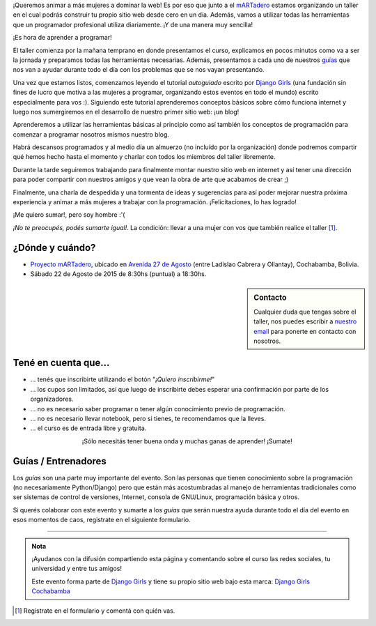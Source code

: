 .. title: Taller Django Girls en Cochabamba
.. slug: django-girls-cochabamba
.. date: 2015-08-12 22:29:38 UTC-03:00
.. tags: eventos, django girls, django, taller, cochabamba, bolivia
.. category: 
.. link: 
.. description: 
.. type: text
.. previewimage: flyer.png


¡Queremos animar a más mujeres a dominar la web! Es por eso que junto
a el `mARTadero <http://martadero.org/>`_ estamos organizando un
taller en el cual podrás construir tu propio sitio web desde cero en
un día. Además, vamos a utilizar todas las herramientas que un
programador profesional utiliza diariamente. ¡Y de una manera muy
sencilla!

.. class:: lead

   ¡Es hora de aprender a programar!


.. image:: flyer.thumbnail.png
   :target: flyer.png
   :align: right

El taller comienza por la mañana temprano en donde presentamos el
curso, explicamos en pocos minutos como va a ser la jornada y
preparamos todas las herramientas necesarias. Además, presentamos a
cada uno de nuestros `guías <#guias-entrenadores>`_  que nos van a ayudar durante todo el día
con los problemas que se nos vayan presentando.

Una vez que estamos listos, comenzamos leyendo el tutorial
*autoguiado* escrito por `Django Girls
<http://tutorial.djangogirls.org/es/index.html>`_ (una fundación sin
fines de lucro que motiva a las mujeres a programar, organizando estos
eventos en todo el mundo) escrito especialmente para vos :). Siguiendo
este tutorial aprenderemos conceptos básicos sobre cómo funciona
internet y luego nos sumergiremos en el desarrollo de nuestro primer
sitio web: ¡un blog!

Aprenderemos a utilizar las herramientas básicas al principio como así
también los conceptos de programación para comenzar a programar
nosotros mismos nuestro blog.

Habrá descansos programados y al medio día un almuerzo (no incluído
por la organización) donde podremos compartir qué hemos hecho hasta el
momento y charlar con todos los miembros del taller libremente.

Durante la tarde seguiremos trabajando para finalmente montar nuestro
sitio web en internet y así tener una dirección para poder compartir
con nuestros amigos y que vean la obra de arte que acabamos de crear
;)

Finalmente, una charla de despedida y una tormenta de ideas y
sugerencias para así poder mejorar nuestra próxima experiencia y
animar a más mujeres a trabajar con la programación. ¡Felicitaciones, lo has logrado!

.. class:: lead

   ¡Me quiero sumar!, pero soy hombre :'(

*¡No te preocupés, podés sumarte igual!*. La condición: llevar a una
mujer con vos que también realice el taller [#]_.


¿Dónde y cuándo?
----------------

* `Proyecto mARTadero <http://martadero.org/>`_, ubicado en `Avenida
  27 de Agosto
  <http://www.openstreetmap.org/?mlat=-17.40006&mlon=-66.16571#map=19/-17.40006/-66.16571>`_
  (entre Ladislao Cabrera y Ollantay), Cochabamba, Bolivia.

* Sábado 22 de Agosto de 2015 de 8:30hs (puntual) a 18:30hs.

.. raw:: html

   <iframe style="width: 100%; height: 320px;" src="http://www.openstreetmap.org/export/embed.html?bbox=-66.16674095392227%2C-17.400818360202386%2C-66.16468638181686%2C-17.399300593793367&amp;layer=mapnik&amp;marker=-17.400060758308427%2C-66.16571366786957"></iframe>


.. sidebar:: Contacto

   Cualquier duda que tengas sobre el taller, nos puedes escribir a
   `nuestro email <mailto:argentinaenpython@gmail.com>`_ para ponerte
   en contacto con nosotros.


Tené en cuenta que...
---------------------

* ... tenés que inscribirte utilizando el botón "*¡Quiero
  inscribirme!*"

* ... los cupos son limitados, así que luego de inscribirte debes
  esperar una confirmación por parte de los organizadores.

* ... no es necesario saber programar o tener algún conocimiento
  previo de programación.

* ... no es necesario llevar notebook, pero si tienes, te recomendamos
  que la lleves.

* ... el curso es de entrada libre y gratuita.


.. raw:: html

   <div style="text-align: center; margin-top: 25px; margin-bottom: 25px;">
     <a class="btn btn-lg btn-primary" target="_blank" href="https://docs.google.com/forms/d/1sFEu_MBpZ0nGU_4XzpVXnarq40KI_eKZ1IBU9LFckB4/viewform">
       ¡Quiero inscribirme!
     </a>
   </div>


.. class:: lead align-center

   ¡Sólo necesitás tener buena onda y muchas ganas de aprender! ¡Sumate!


Guías / Entrenadores
--------------------

Los *guías* son una parte muy importante del evento. Son las personas
que tienen conocimiento sobre la programación (no necesariamente
Python/Django) pero que están más acostumbradas al manejo de
herramientas tradicionales como ser sistemas de control de versiones,
Internet, consola de GNU/Linux, programación básica y otros.

Si querés colaborar con este evento y sumarte a los *guías* que serán
nuestra ayuda durante todo el día del evento en esos momentos de caos,
registrate en el siguiente formulario.


.. raw:: html

   <div style="text-align: center; margin-top: 25px; margin-bottom: 25px;">
     <a class="btn btn-lg btn-primary" target="_blank" href="https://docs.google.com/forms/d/1k2JFP_jCW_b-1RkCbE0VjzkSeIyafL02NgGR3AX0vr8/viewform">
       ¡Quiero participar como guía!
     </a>
   </div>



----

.. admonition:: Nota

   ¡Ayudanos con la difusión compartiendo esta página y comentando
   sobre el curso las redes sociales, tu universidad y entre tus
   amigos!

   Este evento forma parte de `Django Girls
   <http://djangogirls.org/>`__ y tiene su propio sitio web bajo esta
   marca: `Django Girls Cochabamba
   <https://djangogirls.org/cochabamba>`__

.. [#] Registrate en el formulario y comentá con quién vas.
